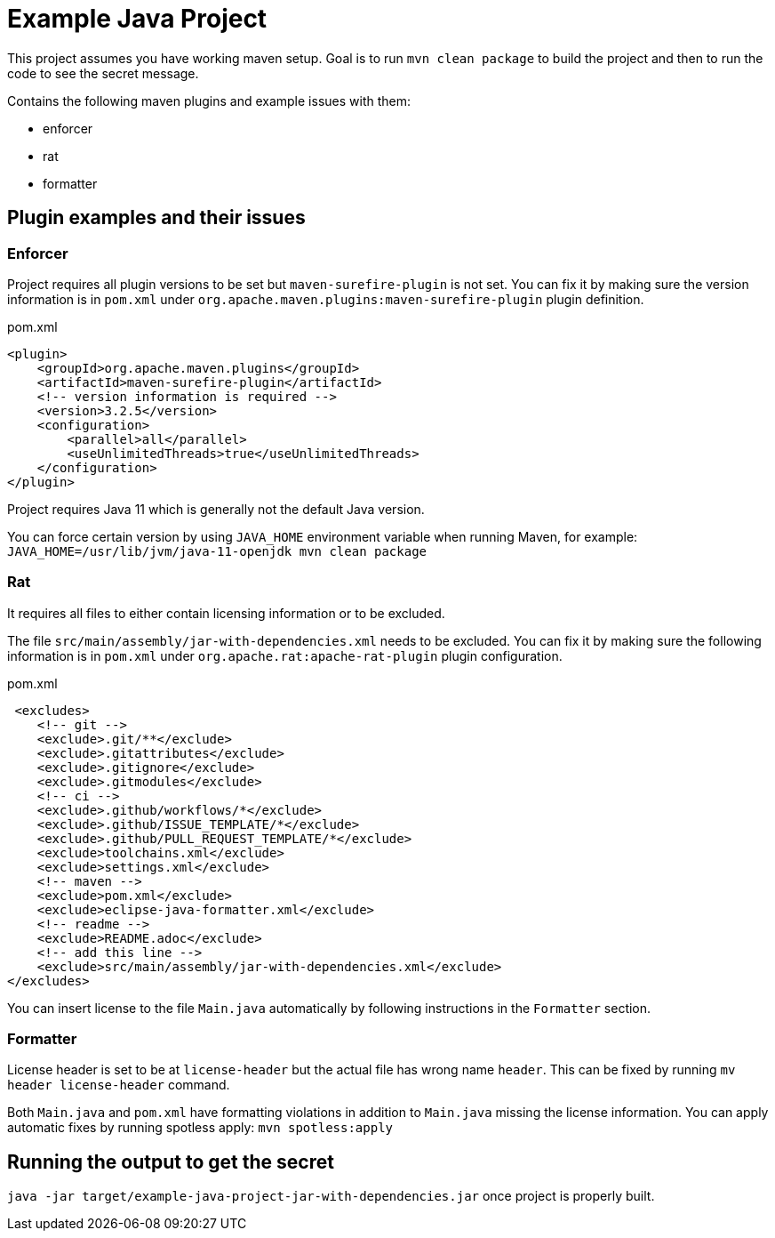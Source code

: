 = Example Java Project

This project assumes you have working maven setup. Goal is to run `mvn clean package` to build the project and then to run the code to see the secret message.

Contains the following maven plugins and example issues with them:

- enforcer

- rat

- formatter

== Plugin examples and their issues

=== Enforcer

Project requires all plugin versions to be set but `maven-surefire-plugin` is not set. You can fix it by making sure the version information is in `pom.xml` under `org.apache.maven.plugins:maven-surefire-plugin` plugin definition.

.pom.xml
[source,xml]
----
<plugin>
    <groupId>org.apache.maven.plugins</groupId>
    <artifactId>maven-surefire-plugin</artifactId>
    <!-- version information is required -->
    <version>3.2.5</version>
    <configuration>
        <parallel>all</parallel>
        <useUnlimitedThreads>true</useUnlimitedThreads>
    </configuration>
</plugin>
----

Project requires Java 11 which is generally not the default Java version.

You can force certain version by using `JAVA_HOME` environment variable when running Maven, for example: `JAVA_HOME=/usr/lib/jvm/java-11-openjdk mvn clean package`

=== Rat

It requires all files to either contain licensing information or to be excluded.

The file `src/main/assembly/jar-with-dependencies.xml` needs to be excluded. You can fix it by making sure the following information is in `pom.xml` under `org.apache.rat:apache-rat-plugin` plugin configuration.

.pom.xml
[source,xml]
----
 <excludes>
    <!-- git -->
    <exclude>.git/**</exclude>
    <exclude>.gitattributes</exclude>
    <exclude>.gitignore</exclude>
    <exclude>.gitmodules</exclude>
    <!-- ci -->
    <exclude>.github/workflows/*</exclude>
    <exclude>.github/ISSUE_TEMPLATE/*</exclude>
    <exclude>.github/PULL_REQUEST_TEMPLATE/*</exclude>
    <exclude>toolchains.xml</exclude>
    <exclude>settings.xml</exclude>
    <!-- maven -->
    <exclude>pom.xml</exclude>
    <exclude>eclipse-java-formatter.xml</exclude>
    <!-- readme -->
    <exclude>README.adoc</exclude>
    <!-- add this line -->
    <exclude>src/main/assembly/jar-with-dependencies.xml</exclude>
</excludes>
----

You can insert license to the file `Main.java` automatically by following instructions in the `Formatter` section.

=== Formatter

License header is set to be at `license-header` but the actual file has wrong name `header`. This can be fixed by running `mv header license-header` command.

Both `Main.java` and `pom.xml` have formatting violations in addition to `Main.java` missing the license information. You can apply automatic fixes by running spotless apply: `mvn spotless:apply`

== Running the output to get the secret

`java -jar target/example-java-project-jar-with-dependencies.jar` once project is properly built.

